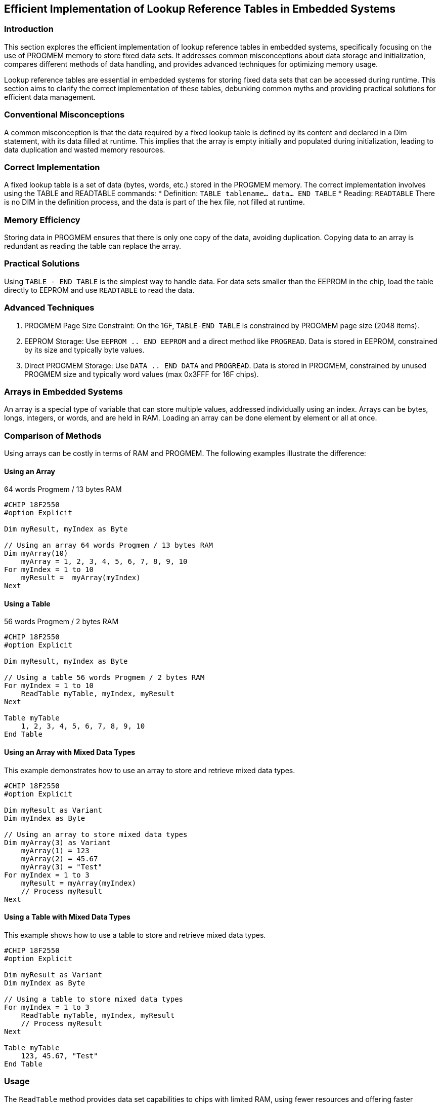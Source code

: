 == Efficient Implementation of Lookup Reference Tables in Embedded Systems

=== Introduction
This section explores the efficient implementation of lookup reference tables in embedded systems, specifically focusing on the use of PROGMEM memory to store fixed data sets. It addresses common misconceptions about data storage and initialization, compares different methods of data handling, and provides advanced techniques for optimizing memory usage.

Lookup reference tables are essential in embedded systems for storing fixed data sets that can be accessed during runtime. This section aims to clarify the correct implementation of these tables, debunking common myths and providing practical solutions for efficient data management.

=== Conventional Misconceptions
A common misconception is that the data required by a fixed lookup table is defined by its content and declared in a Dim statement, with its data filled at runtime. This implies that the array is empty initially and populated during initialization, leading to data duplication and wasted memory resources.

=== Correct Implementation
A fixed lookup table is a set of data (bytes, words, etc.) stored in the PROGMEM memory. The correct implementation involves using the TABLE and READTABLE commands:
* Definition: `TABLE tablename... data... END TABLE`
* Reading: `READTABLE`
There is no DIM in the definition process, and the data is part of the hex file, not filled at runtime.

=== Memory Efficiency
Storing data in PROGMEM ensures that there is only one copy of the data, avoiding duplication. Copying data to an array is redundant as reading the table can replace the array.

=== Practical Solutions
Using `TABLE - END TABLE` is the simplest way to handle data. For data sets smaller than the EEPROM in the chip, load the table directly to EEPROM and use `READTABLE` to read the data.

=== Advanced Techniques
1. PROGMEM Page Size Constraint: On the 16F, `TABLE-END TABLE` is constrained by PROGMEM page size (2048 items).
2. EEPROM Storage: Use `EEPROM .. END EEPROM` and a direct method like `PROGREAD`. Data is stored in EEPROM, constrained by its size and typically byte values.
3. Direct PROGMEM Storage: Use `DATA .. END DATA` and `PROGREAD`. Data is stored in PROGMEM, constrained by unused PROGMEM size and typically word values (max 0x3FFF for 16F chips).

=== Arrays in Embedded Systems
An array is a special type of variable that can store multiple values, addressed individually using an index. Arrays can be bytes, longs, integers, or words, and are held in RAM. Loading an array can be done element by element or all at once.

=== Comparison of Methods
Using arrays can be costly in terms of RAM and PROGMEM. The following examples illustrate the difference:

==== Using an Array
64 words Progmem / 13 bytes RAM

```
#CHIP 18F2550
#option Explicit

Dim myResult, myIndex as Byte

// Using an array 64 words Progmem / 13 bytes RAM
Dim myArray(10)
    myArray = 1, 2, 3, 4, 5, 6, 7, 8, 9, 10
For myIndex = 1 to 10
    myResult =  myArray(myIndex)
Next
```

==== Using a Table
56 words Progmem / 2 bytes RAM

```
#CHIP 18F2550
#option Explicit

Dim myResult, myIndex as Byte

// Using a table 56 words Progmem / 2 bytes RAM
For myIndex = 1 to 10
    ReadTable myTable, myIndex, myResult
Next

Table myTable
    1, 2, 3, 4, 5, 6, 7, 8, 9, 10
End Table
```

==== Using an Array with Mixed Data Types
This example demonstrates how to use an array to store and retrieve mixed data types.

```
#CHIP 18F2550
#option Explicit

Dim myResult as Variant
Dim myIndex as Byte

// Using an array to store mixed data types
Dim myArray(3) as Variant
    myArray(1) = 123
    myArray(2) = 45.67
    myArray(3) = "Test"
For myIndex = 1 to 3
    myResult = myArray(myIndex)
    // Process myResult
Next
```

==== Using a Table with Mixed Data Types
This example shows how to use a table to store and retrieve mixed data types.

```
#CHIP 18F2550
#option Explicit

Dim myResult as Variant
Dim myIndex as Byte

// Using a table to store mixed data types
For myIndex = 1 to 3
    ReadTable myTable, myIndex, myResult
    // Process myResult
Next

Table myTable
    123, 45.67, "Test"
End Table
```

=== Usage
The `ReadTable` method provides data set capabilities to chips with limited RAM, using fewer resources and offering faster performance. Advanced techniques and proper understanding of memory usage can significantly optimize embedded system performance.

=== Notes
* A byte array is handled similarly to a string, which can be resource-intensive.

By following these guidelines, developers can efficiently implement lookup reference tables in embedded systems, optimizing memory usage and performance.
